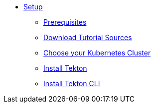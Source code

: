 * xref:setup.adoc[Setup]
** xref:setup.adoc#tekton-prerequisites[Prerequisites]
** xref:setup.adoc#download-tutorial-sources[Download Tutorial Sources]
** xref:setup.adoc#kubernetes-cluster[Choose your Kubernetes Cluster]
** xref:setup.adoc#deploy-tekton[Install Tekton]
** xref:setup.adoc#install-tekton-cli[Install Tekton CLI]

